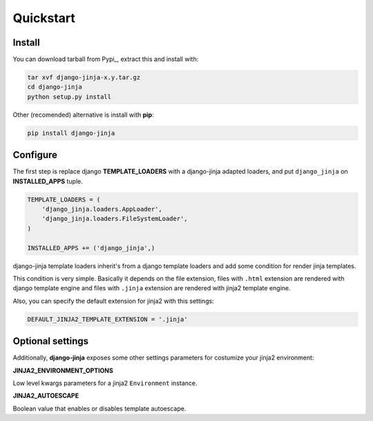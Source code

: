 Quickstart
==========

Install
-------

You can download tarball from Pypi_, extract this and install with:

.. _Pypy: http://pypi.python.org/pypi/django-jinja/

.. code-block:: console

    tar xvf django-jinja-x.y.tar.gz
    cd django-jinja
    python setup.py install


Other (recomended) alternative is install with **pip**:

.. code-block:: console

    pip install django-jinja


Configure
---------

The first step is replace django **TEMPLATE_LOADERS** with a django-jinja adapted loaders,
and put ``django_jinja`` on **INSTALLED_APPS** tuple.

.. code-block:: python

    TEMPLATE_LOADERS = (
        'django_jinja.loaders.AppLoader',
        'django_jinja.loaders.FileSystemLoader',
    )

    INSTALLED_APPS += ('django_jinja',)

django-jinja template loaders inherit's from a django template loaders and add some condition for
render jinja templates.

This condition is very simple. Basically it depends on the file extension, files with ``.html`` extension
are rendered with django template engine and files with ``.jinja`` extension are rendered with jinja2 template engine.

Also, you can specify the default extension for jinja2 with this settings:

.. code-block:: python

    DEFAULT_JINJA2_TEMPLATE_EXTENSION = '.jinja'


Optional settings
-----------------

Additionally, **django-jinja** exposes some other settings parameters for costumize your jinja2 environment:

**JINJA2_ENVIRONMENT_OPTIONS**

Low level kwargs parameters for a jinja2 ``Environment`` instance.

**JINJA2_AUTOESCAPE**

Boolean value that enables or disables template autoescape.

